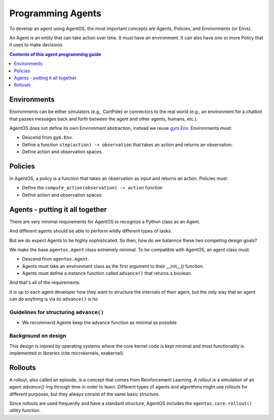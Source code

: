 ******************
Programming Agents
******************
.. _gym.Env: https://github.com/openai/gym/blob/master/gym/core.py>

To develop an agent using AgentOS, the most important concepts are Agents, Policies, and Environments (or Envs).

An Agent is an entity that can take action over time. It must have an environment. It can also have one or more Policy that it uses to make decisions

.. todo:: 

   Why is is an agent required to have a class but not required to have a policy? Why not make the Agent API even more minimal and only require it have an advance function and leave it up to the agent developer to decide how the agent ends up with an env?

.. contents:: Contents of this agent programming guide
   :depth: 1
   :local:


Environments
============
Environments can be either simulators (e.g., CartPole) or connectors to the real world (e.g., an environment for a chatbot that passes messages back and forth between the agent and other agents, humans, etc.).

AgentOS does not define its own Environment abstraction, instead we reuse `gym.Env`_. Environments must:

* Descend from ``gym.Env``.
* Define a function ``step(action) -> observation`` that takes an action and returns an observation.
* Define action and observation spaces.


Policies
========

In AgentOS, a policy is a function that takes an observation as input and returns an action. Policies must:

* Define the ``compute_action(observation) -> action`` function
* Define action and observation spaces.

.. todo::
   Should ``compute_action()`` be renamed something more concise and with semantics
   inspired by ``Env.step()``, such as ``decide()``?


Agents - putting it all together
================================
There are very minimal requirements for AgentOS to recognize a Python class as an Agent.

And different agents should be able to perform wildly different types of tasks.

But we do expect Agents to be highly sophisticated. So then, how do we balannce these two competing design goals?


We make the base ``agentos.Agent`` class extremely minimal. To be compatible with AgentOS, an agent class must:

* Descend from ``agentos.Agent``.
* Agents must take an environment class as the first argument to their __init__() function.
* Agents must define a instance function called ``advance()`` that returns a boolean.

And that's all of the requirements.

It is up to each agent developer how they want to structure the internals of their agent, but the only way that an agent can do anything is via its ``advance()`` is ho


Guidelines for structuring ``advance()``
----------------------------------------
* We recommend Agents keep the advance function as minimal as possible


Background on design
--------------------
This design is inpired by operating systems where the core kernel code is kept minimal and most functionality is implemented in libraries (cite microkernels, exakernel).


Rollouts
========
A rollout, also called an episode, is a concept that comes from Reinforcement Learning. A rollout is a simulation of an agent `advance()`-ing through time in order to learn. Different types of agents and algorithms might use rollouts for different purposes, but they always consist of the same basic structure.

Since rollouts are used frequently and have a standard structure, AgentOS includes the ``agentos.core.rollout()`` utility function.
